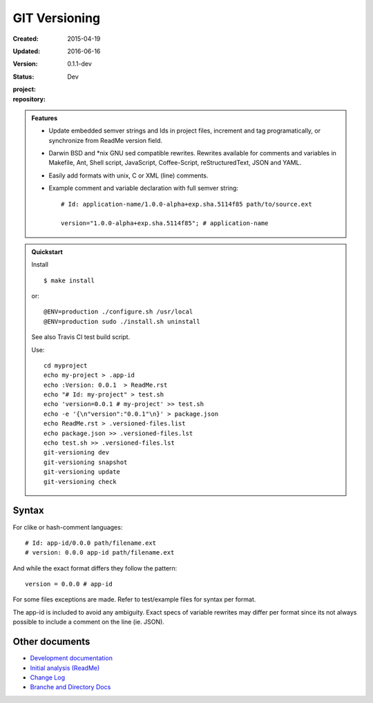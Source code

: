 GIT Versioning
==============
:Created: 2015-04-19
:Updated: 2016-06-16
:Version: 0.1.1-dev
:Status: Dev
:project:

  .. image:: https://secure.travis-ci.org/dotmpe/git-versioning.png
    :target: https://travis-ci.org/dotmpe/git-versioning
    :alt: Build

:repository:

  .. image:: https://badge.fury.io/gh/dotmpe%2Fgit-versioning.png
    :target: http://badge.fury.io/gh/dotmpe%2Fgit-versioning
    :alt: GIT


.. admonition:: Features

   - Update embedded semver strings and Ids in project files, increment and
     tag programatically, or synchronize from ReadMe version field.

   - Darwin BSD and \*nix GNU sed compatible rewrites.
     Rewrites available for comments and variables in Makefile, Ant, Shell
     script, JavaScript, Coffee-Script, reStructuredText, JSON and YAML.

   - Easily add formats with unix, C or XML (line) comments.

   - Example comment and variable declaration with full semver string::

         # Id: application-name/1.0.0-alpha+exp.sha.5114f85 path/to/source.ext

         version="1.0.0-alpha+exp.sha.5114f85"; # application-name


.. admonition:: Quickstart

   Install ::

     $ make install

   or::

     @ENV=production ./configure.sh /usr/local
     @ENV=production sudo ./install.sh uninstall

   See also Travis CI test build script.

   Use::

     cd myproject
     echo my-project > .app-id
     echo :Version: 0.0.1  > ReadMe.rst
     echo "# Id: my-project" > test.sh
     echo 'version=0.0.1 # my-project' >> test.sh
     echo -e '{\n"version":"0.0.1"\n}' > package.json
     echo ReadMe.rst > .versioned-files.list
     echo package.json >> .versioned-files.lst
     echo test.sh >> .versioned-files.lst
     git-versioning dev
     git-versioning snapshot
     git-versioning update
     git-versioning check


Syntax
------
For clike or hash-comment languages::

  # Id: app-id/0.0.0 path/filename.ext
  # version: 0.0.0 app-id path/filename.ext

And while the exact format differs they follow the pattern::

  version = 0.0.0 # app-id

For some files exceptions are made. Refer to test/example files for syntax
per format.

The app-id is included to avoid any ambiguity.
Exact specs of variable rewrites may differ per format since its not always
possible to include a comment on the line (ie. JSON).

.. rSt example:
.. Id: git-versioning/0.1.1-dev ReadMe.rst


Other documents
---------------
- `Development documentation <doc/dev.rst>`_
- `Initial analysis (ReadMe) <doc/initial-analysis.rst>`_
- `Change Log <ChangeLog.rst>`_
- `Branche and Directory Docs <doc/package.rst>`_


.. ----

.. _sitefile: http://github.com/dotmpe/node-sitefile

.. Id: git-versioning/0.1.1-dev ReadMe.rst
